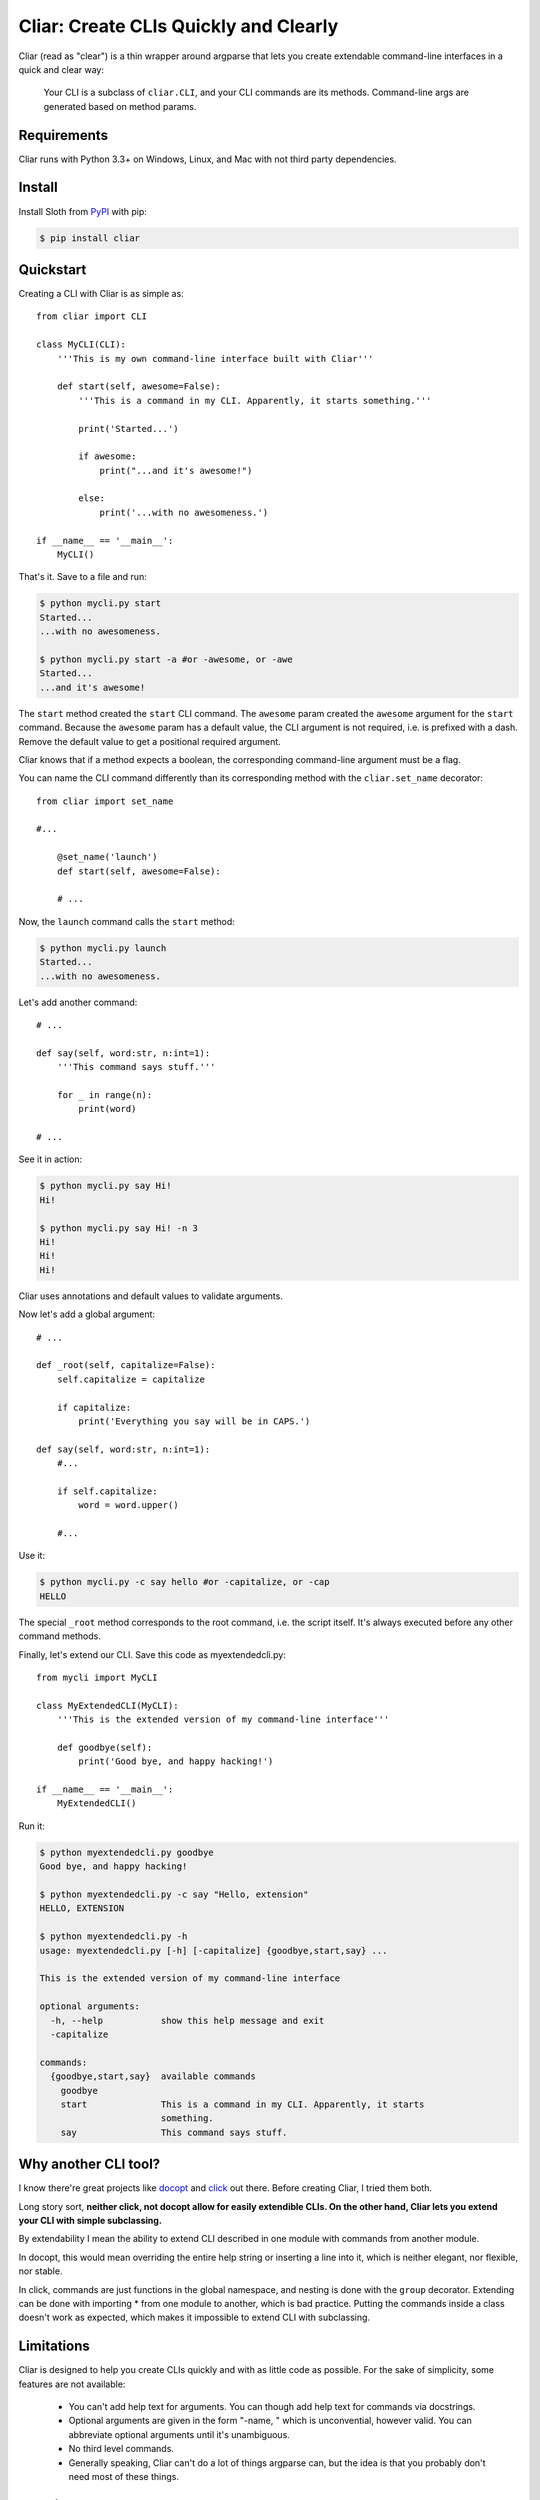 **************************************
Cliar: Create CLIs Quickly and Clearly
**************************************

.. image:: https://img.shields.io/pypi/v/cliar.svg?style=flat-squar 
    :alt: Latest Version

.. image:: https://img.shields.io/pypi/dm/cliar.svg?style=flat-square
    :alt: Downloads

.. image:: https://img.shields.io/pypi/l/cliar.svg?style=flat-square
    :alt: License

Cliar (read as "clear") is a thin wrapper around argparse that lets you create extendable command-line interfaces in a quick and clear way:

    Your CLI is a subclass of ``cliar.CLI``, and your CLI commands are its methods. Command-line args are generated based on method params.


Requirements
============

Cliar runs with Python 3.3+ on Windows, Linux, and Mac with not third party dependencies.


Install
=======

Install Sloth from `PyPI <https://pypi.python.org/pypi/cliar>`__ with pip:

.. code-block:: bash

    $ pip install cliar


Quickstart
==========

Creating a CLI with Cliar is as simple as::

    from cliar import CLI

    class MyCLI(CLI):
        '''This is my own command-line interface built with Cliar'''
        
        def start(self, awesome=False):
            '''This is a command in my CLI. Apparently, it starts something.'''

            print('Started...')

            if awesome:
                print("...and it's awesome!")

            else:
                print('...with no awesomeness.')

    if __name__ == '__main__':
        MyCLI()

That's it. Save to a file and run:

.. code-block:: bash

    $ python mycli.py start
    Started...
    ...with no awesomeness.

    $ python mycli.py start -a #or -awesome, or -awe
    Started...
    ...and it's awesome!

The ``start`` method created the ``start`` CLI command. The ``awesome`` param created the ``awesome`` argument for the ``start`` command. Because the ``awesome`` param has a default value, the CLI argument is not required, i.e. is prefixed with a dash. Remove the default value to get a positional required argument.

Cliar knows that if a method expects a boolean, the corresponding command-line argument must be a flag.

You can name the CLI command differently than its corresponding method with the ``cliar.set_name`` decorator::

    from cliar import set_name

    #...

        @set_name('launch')
        def start(self, awesome=False):

        # ...

Now, the ``launch`` command calls the ``start`` method:

.. code-block:: bash

    $ python mycli.py launch
    Started...
    ...with no awesomeness.

Let's add another command::

    # ...

    def say(self, word:str, n:int=1):
        '''This command says stuff.'''

        for _ in range(n):
            print(word)

    # ...

See it in action:

.. code-block:: bash

    $ python mycli.py say Hi!
    Hi!

    $ python mycli.py say Hi! -n 3
    Hi!
    Hi!
    Hi!

Cliar uses annotations and default values to validate arguments.

Now let's add a global argument::

    # ...

    def _root(self, capitalize=False):
        self.capitalize = capitalize
        
        if capitalize:
            print('Everything you say will be in CAPS.')

    def say(self, word:str, n:int=1):
        #...
        
        if self.capitalize:
            word = word.upper()
        
        #...

Use it:

.. code-block:: bash

    $ python mycli.py -c say hello #or -capitalize, or -cap
    HELLO

The special ``_root`` method corresponds to the root command, i.e. the script itself. It's always executed before any other command methods.

Finally, let's extend our CLI. Save this code as myextendedcli.py::

    from mycli import MyCLI

    class MyExtendedCLI(MyCLI):
        '''This is the extended version of my command-line interface'''

        def goodbye(self):
            print('Good bye, and happy hacking!')

    if __name__ == '__main__':
        MyExtendedCLI()

Run it:

.. code-block:: bash

    $ python myextendedcli.py goodbye
    Good bye, and happy hacking!

    $ python myextendedcli.py -c say "Hello, extension"
    HELLO, EXTENSION

    $ python myextendedcli.py -h
    usage: myextendedcli.py [-h] [-capitalize] {goodbye,start,say} ...

    This is the extended version of my command-line interface

    optional arguments:
      -h, --help           show this help message and exit
      -capitalize

    commands:
      {goodbye,start,say}  available commands
        goodbye
        start              This is a command in my CLI. Apparently, it starts
                           something.
        say                This command says stuff.


Why another CLI tool?
=====================

I know there're great projects like `docopt <http://docopt.org/>`_ and `click <http://click.pocoo.org/5/>`_ out there. Before creating Cliar, I tried them both.

Long story sort, **neither click, not docopt allow for easily extendible CLIs. On the other hand, Cliar lets you extend your CLI with simple subclassing.**

By extendability I mean the ability to extend CLI described in one module with commands from another module.

In docopt, this would mean overriding the entire help string or inserting a line into it, which is neither elegant, nor flexible, nor stable.

In click, commands are just functions in the global namespace, and nesting is done with the ``group`` decorator. Extending can be done with importing * from one module to another, which is bad practice. Putting the commands inside a class doesn't work as expected, which makes it impossible to extend CLI with subclassing.


Limitations
===========

Cliar is designed to help you create CLIs quickly and with as little code as possible. For the sake of simplicity, some features are not available:

    -   You can't add help text for arguments. You can though add help text for commands via docstrings.
    -   Optional arguments are given in the form "-name, " which is unconvential, however valid. You can abbreviate optional arguments until it's unambiguous.
    -   No third level commands.
    -   Generally speaking, Cliar can't do a lot of things argparse can, but the idea is that you probably don't need most of these things.


Contribute
==========

`Report a bug <https://bitbucket.org/moigagoo/cliar/issues/new>`__

`Fork and improve <https://bitbucket.org/moigagoo/cliar/fork>`__
